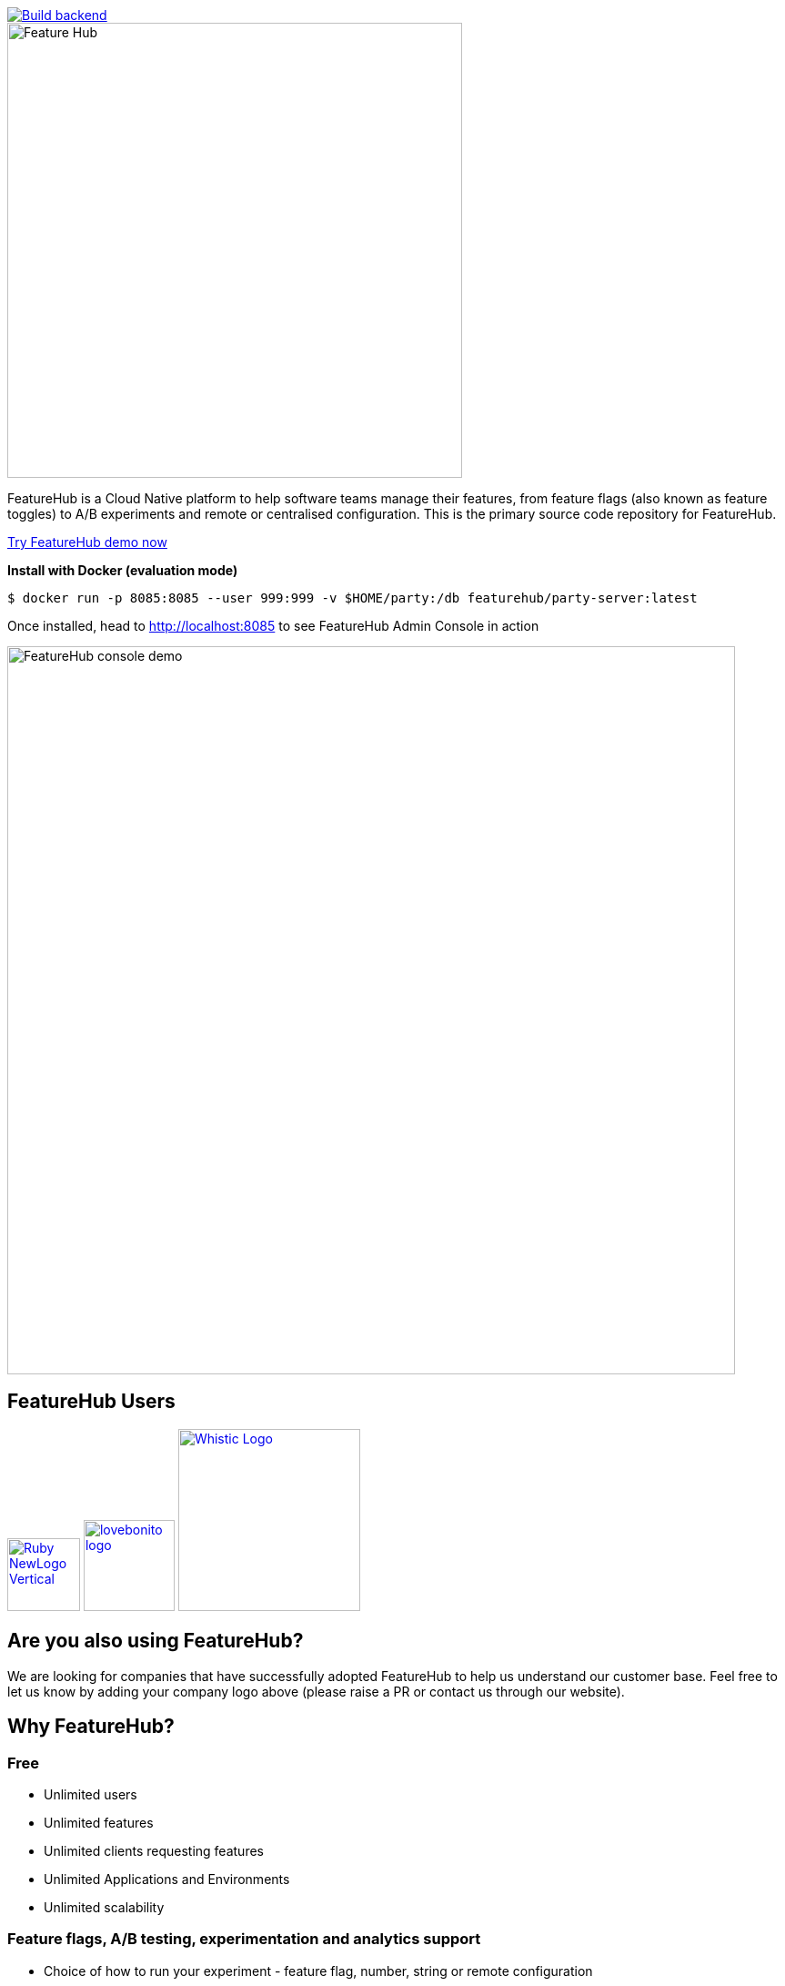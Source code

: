 [link=https://github.com/featurehub-io/featurehub/actions/workflows/codeql-analysis-java.yml]
image::https://github.com/featurehub-io/featurehub/actions/workflows/codeql-analysis-java.yml/badge.svg[Build backend]


:icons: font
image::docs/images/fh_primary_navy.png[Feature Hub,500]

FeatureHub is a Cloud Native platform to help software teams manage their features, from feature flags (also known as feature toggles) to A/B experiments and remote or centralised configuration.
This is the primary source code repository for FeatureHub.

https://demo.featurehub.io[Try FeatureHub demo now]

**Install with Docker (evaluation mode) **

```
$ docker run -p 8085:8085 --user 999:999 -v $HOME/party:/db featurehub/party-server:latest
```

Once installed, head to http://localhost:8085 to see FeatureHub Admin Console in action

image::docs/images/fh-features-console-dark.png[FeatureHub console demo,800]

== FeatureHub Users

image:docs/images/Ruby_NewLogo_Vertical.png[link="https://www.rubyplaynet.com/", 80] image:docs/images/lovebonito_logo.png[link="https://www.lovebonito.com/",100] image:docs/images/Whistic_Logo.png[link="https://www.whistic.com/",200]


== Are you also using FeatureHub?

We are looking for companies that have successfully adopted FeatureHub to help us understand our customer base. Feel free to let us know by adding your company logo above (please raise a PR or contact us through our website).


== Why FeatureHub?

=== Free

* Unlimited users
* Unlimited features
* Unlimited clients requesting features
* Unlimited Applications and Environments
* Unlimited scalability


=== Feature flags, A/B testing, experimentation and analytics support
* Choice of how to run your experiment - feature flag, number, string or remote configuration
* Split targeting strategies support: percentage rollout, targeting by country, device, platform, version or any custom attribute specific to your application.
* Integration with analytics so you can see how your experiments perform, with Google Analytics support out of the box


=== Easy to use

* Control features from an easy to use console
* View how your features are setup across each environment from the main console
* Environments promotion order - to help you see and order features by environment
* With "smart lock" only enable feature state updates when they are ready
* Use handy admin functions, like applications, environments and user management

=== Enterprise ready

* Run on your own infrastructure (self-hosted)
* SSO login support - Google, Microsoft, GitHub, Keycloak
* Access control levels to allow different teams/groups permissions.
* Multiple portfolios (department) support

=== Best development experience

* Easy to set up, Cloud Native - docker containers available
* Easy to integrate with test automation - API to control feature states from the tests is available
* Support for feature flags, numbers, strings and Json structure (remote configuration)
* Easy to log events with analytics with attached feature state
* Documentation and tutorials available

=== Supported SDKs

image:https://docs.featurehub.io//images/languages.png[Featurehub SDK Languages,1000]

https://docs.featurehub.io/#_sdk_usage[SDKs documentation and examples table]

https://docs.featurehub.io/#_sdk_capabilities_overview[SDKs capabilities table]


== Documentation

Full documentation can be found at https://docs.featurehub.io[docs.featurehub.io]

=== Getting started

If you are just curious to see how FeatureHub works and would like to play with it there is a simple way of doing it,
please follow instructions https://docs.featurehub.io/#_starting_small[here].

Once you have decided to start using FeatureHub in your team, there are also several installation options
depending on your use case, please read about these options https://docs.featurehub.io/#_installation[here].

Note: We have a separate https://github.com/featurehub-io/featurehub-install[install repository] with configured docker images

We selectively take cuts of the main repository and build them into docker image sets. We then
update install repository with the latest images and issue tags on that repository.

== Coming soon

* Feature auditing
* SDK's : Python, Ruby
* Yaml remote configuration support

For more details please refer to https://github.com/featurehub-io/featurehub/issues?q=is%3Aissue+is%3Aopen+label%3Aroadmap[Roadmap tickets]


== Contributing

FeatureHub is an open source project, and we love to receive contributions from our community!
There are many ways to contribute, from writing tutorials or blog posts, improving the documentation, submitting bug reports and feature requests or writing code which can be incorporated into FeatureHub itself.


=== Further information for contributors

If you have reviewed the https://docs.featurehub.io/architecture.html[Architecture section] of the FeatureHub
documentation you will notice there are several components. FeatureHub is designed this way to allow
to scale from a single application option to large organisations serving billions
of requests for features per day.

==== The Backend Servers

The Management Repository, Dacha (the Cache layer) and Edge (where all clients connect
via their service accounts) are all written in _Java_. This allows us to build fully scalable
software. In our simple examples, it all deploys together in one simple
bundle. In complex examples it can all be sliced apart, sharded and massively scaled. Apart from Java, we use a few other technologies as well which will
help OpenAPI, JAX-RS (specifically Jersey), Maven (specifically with Maven Tiles), and Ebean for our ORM.

Java was also chosen amongst the JVM stack because of its ability to allow the greatest number of people to
contribute. The `pom.xml`  in the main repository to allow for easy loading and local installation
of the project. It is called a _reactor_.

If you want to go more advanced, we also support Prometheus, Health Checks, OpenTracing and Jaeger.

==== The FeatureHub Admin Console

The Admin front end is written in Flutter Web. This choice gives us a wide range
of platforms (Web, mobile, native platforms) we can target from the same codebase. Currently, Web platform is our priority. If you want
to contribute to the Admin Console - we would love you to join us!

==== The SDKs

If you are planning on helping us by building an SDK in a language we don't yet support, please refer to this https://docs.featurehub.io/sdks-development.html[documentation]. We are happy to get contributions that slowly add full
functionality for a new language.

== Where to get help?

If you cannot find an answer in our documentation please join our Slack community link:https://join.slack.com/t/anyways-labs/shared_invite/zt-frxdx34x-ODs_XmLh6BCvqiNeBRx0hA[Anyways Labs]

You can also start a discussion in GitHub Discussions link:https://github.com/featurehub-io/featurehub/discussions[here]

Or email our community supporters at info@featurehub.io

== License

FeatureHub is operating under Apache 2.0 license.
Please refer to the full license link:https://github.com/featurehub-io/featurehub/blob/master/LICENSE.txt[here].







